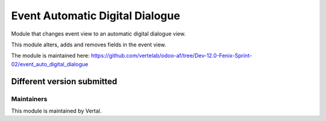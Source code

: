 ================================
Event Automatic Digital Dialogue
================================

Module that changes event view to an automatic digital dialogue view.

This module alters, adds and removes fields in the event view.

The module is maintained here: https://github.com/vertelab/odoo-af/tree/Dev-12.0-Fenix-Sprint-02/event_auto_digital_dialogue

Different version submitted
===========================



Maintainers
~~~~~~~~~~~

This module is maintained by Vertal.